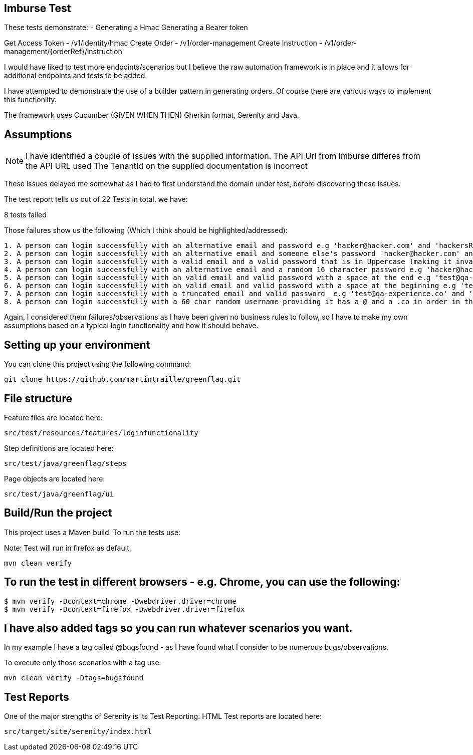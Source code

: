 == Imburse Test
These tests demonstrate: -
Generating a Hmac
Generating a Bearer token

Get Access Token - /v1/identity/hmac
Create Order - /v1/order-management
Create Instruction - /v1/order-management/{orderRef}/instruction


I would have liked to test more endpoints/scenarios but I believe the raw automation framework is in place and
it allows for additional endpoints and tests to be added.

I have attempted to demonstrate the use of a builder pattern in generating orders.
Of course there are various ways to implement this functionlity.

The framework uses
Cucumber (GIVEN WHEN THEN) Gherkin format, Serenity and Java.

== Assumptions
NOTE: I have identified a couple of issues with the supplied information.
The API Url from Imburse differes from the API URL used
The TenantId on the supplied documentation is incorrect

These issues delayed me somewhat as I had to first understand the domain under test, before discovering these issues.

The test report tells us out of 22 Tests in total, we have:

--
8 tests failed
--

Those failures show us the following (Which I think should be highlighted/addressed):
----
1. A person can login successfully with an alternative email and password e.g 'hacker@hacker.com' and 'hackersRUs'
2. A person can login successfully with an alternative email and someone else's password 'hacker@hacker.com' and 'password1'
3. A person can login successfully with a valid email and a valid password that is in Uppercase (making it invalid!) e.g 'test@qa-experience.com' and 'PASSWORD1'
4. A person can login successfully with an alternative email and a random 16 character password e.g 'hacker@hacker.com' and 'password1sdfsdfs'
5. A person can login successfully with an valid email and valid password with a space at the end e.g 'test@qa-experience.com' and 'Password1 '
6. A person can login successfully with an valid email and valid password with a space at the beginning e.g 'test@qa-experience.com' and ' Password1'
7. A person can login successfully with a truncated email and valid password  e.g 'test@qa-experience.co' and 'password1'
8. A person can login successfully with a 60 char random username providing it has a @ and a .co in order in there. e.g 'happydays@gmail.comqdqwqwdqdqwdqwdqwqwrqwrqwrqwrqwrqwrqwrqwr' and 'Password1'
----
Again, I considered them failures/observations as I have been given no business rules to follow,
so I have to make my own assumptions based on a typical login functionality and how it should behave.


== Setting up your environment

You can clone this project using the following command:

-----
git clone https://github.com/martintraille/greenflag.git
-----

== File structure

Feature files are located here:

----
src/test/resources/features/loginfunctionality
----

Step definitions are located here:

----
src/test/java/greenflag/steps
----

Page objects are located here:

----
src/test/java/greenflag/ui
----

== Build/Run the project

This project uses a Maven build. To run the tests use:

Note: Test will run in firefox as default.

----
mvn clean verify
----

== To run the test in different browsers - e.g. Chrome,  you can use the following:

----
$ mvn verify -Dcontext=chrome -Dwebdriver.driver=chrome
$ mvn verify -Dcontext=firefox -Dwebdriver.driver=firefox
----

== I have also added tags so you can run whatever scenarios you want.
In my example I have a tag called @bugsfound - as I have found what I consider to be numerous bugs/observations.

To execute only those scenarios with a tag use:

----
mvn clean verify -Dtags=bugsfound
----

== Test Reports

One of the major strengths of Serenity is its Test Reporting.
HTML Test reports are located here:

----
src/target/site/serenity/index.html
----
